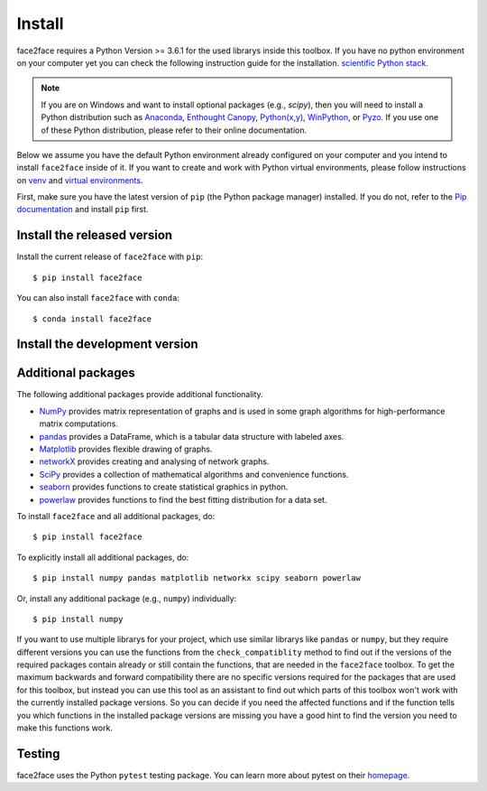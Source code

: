 Install
=======

face2face requires a Python Version >= 3.6.1 for the used librarys inside this toolbox. If you have no python environment on your computer yet you can check the following instruction guide for the installation. `scientific Python stack <https://scipy.org/install.html>`_.


.. note::
   If you are on Windows and want to install optional packages (e.g., `scipy`),
   then you will need to install a Python distribution such as
   `Anaconda <https://www.anaconda.com/download/>`_,
   `Enthought Canopy <https://www.enthought.com/product/canopy>`_,
   `Python(x,y) <http://python-xy.github.io/>`_,
   `WinPython <https://winpython.github.io/>`_, or
   `Pyzo <http://www.pyzo.org/>`_.
   If you use one of these Python distribution, please refer to their online
   documentation.
   
Below we assume you have the default Python environment already configured on
your computer and you intend to install ``face2face`` inside of it.  If you want
to create and work with Python virtual environments, please follow instructions
on `venv <https://docs.python.org/3/library/venv.html>`_ and `virtual
environments <http://docs.python-guide.org/en/latest/dev/virtualenvs/>`_.

First, make sure you have the latest version of ``pip`` (the Python package manager)
installed. If you do not, refer to the `Pip documentation
<https://pip.pypa.io/en/stable/installing/>`_ and install ``pip`` first.


Install the released version
------------------------------

Install the current release of ``face2face`` with ``pip``::

    $ pip install face2face
	
You can also install ``face2face`` with ``conda``::

	$ conda install face2face

Install the development version
------------------------------------

Additional packages
----------------------

The following additional packages provide additional functionality.

- `NumPy <http://www.numpy.org/>`_ provides matrix representation of
  graphs and is used in some graph algorithms for high-performance matrix
  computations.
- `pandas <http://pandas.pydata.org/>`_ provides a DataFrame, which
  is a tabular data structure with labeled axes.
- `Matplotlib <http://matplotlib.org/>`_ provides flexible drawing of
  graphs.
- `networkX <https://networkx.github.io/documentation/stable/>`_ provides creating and analysing of network graphs.
- `SciPy <https://docs.scipy.org/doc/scipy/reference/index.html>`_ provides a collection of mathematical algorithms and convenience functions.
- `seaborn <https://seaborn.pydata.org/>`_ provides functions to create statistical graphics in python.
- `powerlaw <https://pythonhosted.org/powerlaw/>`_ provides functions to find the best fitting distribution for a data set.



To install ``face2face`` and all additional packages, do::

    $ pip install face2face

To explicitly install all additional packages, do::

    $ pip install numpy pandas matplotlib networkx scipy seaborn powerlaw

Or, install any additional package (e.g., ``numpy``) individually::

    $ pip install numpy

If you want to use multiple librarys for your project, which use similar librarys like ``pandas`` or ``numpy``, but they require different versions you can use the functions from the ``check_compatiblity`` method to find out if the 
versions of the required packages contain already or still contain the functions, that are needed in the ``face2face`` toolbox. To get the maximum backwards and forward compatibility there are no specific versions required for the packages that are used for this toolbox,
but instead you can use this tool as an assistant to find out which parts of this toolbox won't work with the currently installed package versions. So you can decide if you need the affected functions and if the function tells you which functions in the installed package versions are missing you have
a good hint to find the version you need to make this functions work. 

Testing
---------

face2face uses the Python ``pytest`` testing package.  You can learn more
about pytest on their `homepage <https://pytest.org>`_.
